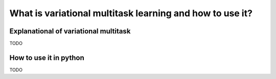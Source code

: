 What is variational multitask learning and how to use it?
=========================================================

Explanational of variational multitask
--------------------------------------

TODO

How to use it in python
-----------------------

TODO